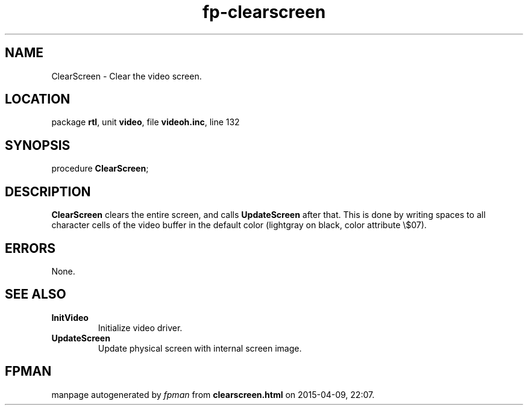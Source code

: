 .\" file autogenerated by fpman
.TH "fp-clearscreen" 3 "2014-03-14" "fpman" "Free Pascal Programmer's Manual"
.SH NAME
ClearScreen - Clear the video screen.
.SH LOCATION
package \fBrtl\fR, unit \fBvideo\fR, file \fBvideoh.inc\fR, line 132
.SH SYNOPSIS
procedure \fBClearScreen\fR;
.SH DESCRIPTION
\fBClearScreen\fR clears the entire screen, and calls \fBUpdateScreen\fR after that. This is done by writing spaces to all character cells of the video buffer in the default color (lightgray on black, color attribute \\$07).


.SH ERRORS
None.


.SH SEE ALSO
.TP
.B InitVideo
Initialize video driver.
.TP
.B UpdateScreen
Update physical screen with internal screen image.

.SH FPMAN
manpage autogenerated by \fIfpman\fR from \fBclearscreen.html\fR on 2015-04-09, 22:07.

